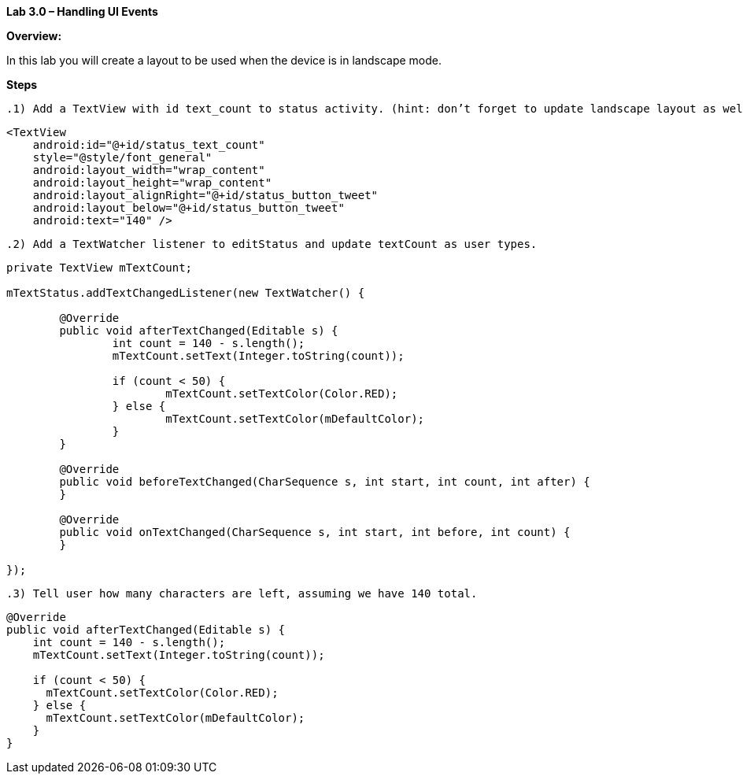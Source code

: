 **Lab 3.0 – Handling UI Events   **

**Overview: **

In this lab you will create a layout to be used when the device is in landscape mode.

**Steps**

 .1) Add a TextView with id text_count to status activity. (hint: don’t forget to update landscape layout as well!).

[source]
----
<TextView
    android:id="@+id/status_text_count"
    style="@style/font_general"
    android:layout_width="wrap_content"
    android:layout_height="wrap_content"
    android:layout_alignRight="@+id/status_button_tweet"
    android:layout_below="@+id/status_button_tweet"
    android:text="140" />
----

 .2) Add a TextWatcher listener to editStatus and update textCount as user types.

[source]
----
private TextView mTextCount;

mTextStatus.addTextChangedListener(new TextWatcher() {

  	@Override
  	public void afterTextChanged(Editable s) {
    		int count = 140 - s.length();
    		mTextCount.setText(Integer.toString(count));

    		if (count < 50) {
    			mTextCount.setTextColor(Color.RED);
    		} else {
    			mTextCount.setTextColor(mDefaultColor);
    		}
  	}

  	@Override
  	public void beforeTextChanged(CharSequence s, int start, int count, int after) {
  	}

  	@Override
  	public void onTextChanged(CharSequence s, int start, int before, int count) {
  	}

});
----

 .3) Tell user how many characters are left, assuming we have 140 total.

[source]
----
@Override
public void afterTextChanged(Editable s) {
    int count = 140 - s.length();
    mTextCount.setText(Integer.toString(count));

    if (count < 50) {
      mTextCount.setTextColor(Color.RED);
    } else {
      mTextCount.setTextColor(mDefaultColor);
    }
}
----
